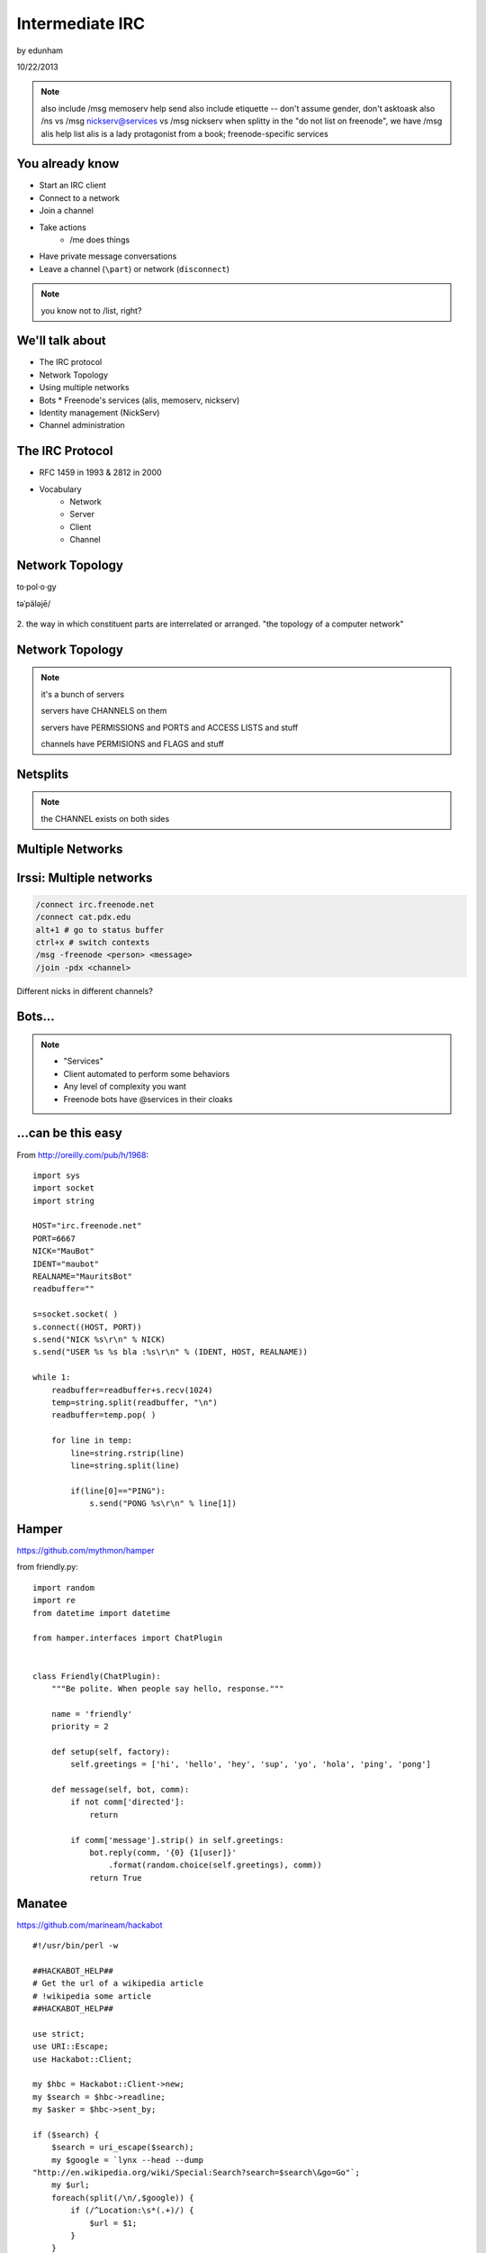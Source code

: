 ================
Intermediate IRC
================
by edunham

10/22/2013

.. note:: also include /msg memoserv help send
         also include etiquette -- don't assume gender, don't asktoask
         also /ns vs /msg nickserv@services vs /msg nickserv when splitty
         in the "do not list on freenode", we have /msg alis help list
         alis is a lady protagonist from a book; freenode-specific services

You already know
================

* Start an IRC client
* Connect to a network
* Join a channel
* Take actions
    * /me does things
* Have private message conversations
* Leave a channel (``\part``) or network (``disconnect``)

.. note:: you know not to /list, right?

We'll talk about
================

* The IRC protocol
* Network Topology
* Using multiple networks
* Bots
  * Freenode's services (alis, memoserv, nickserv)
* Identity management (NickServ)
* Channel administration

The IRC Protocol
================

* RFC 1459 in 1993 & 2812 in 2000
* Vocabulary
    * Network
    * Server
    * Client
    * Channel

Network Topology
================

to·pol·o·gy

təˈpäləjē/

.. figure:: /_static/irc/topo_map.jpg
    :scale: 50%
    :align: center

2. the way in which constituent parts are interrelated or arranged.
"the topology of a computer network"

Network Topology
================

.. figure:: /_static/irc/example_network.gif
    :class: fill
    :scale: 75%

.. note:: 

    it's a bunch of servers

    servers have CHANNELS on them

    servers have PERMISSIONS and PORTS and ACCESS LISTS and stuff

    channels have PERMISIONS and FLAGS and stuff

Netsplits
=========

.. figure:: /_static/irc/example_netsplit.gif
    :class: fill
    :scale: 75% 

.. note:: 

    the CHANNEL exists on both sides

Multiple Networks
=================

.. figure:: /_static/irc/multiple_networks.gif
    :scale: 60%

Irssi: Multiple networks
========================

.. code-block::

    /connect irc.freenode.net
    /connect cat.pdx.edu
    alt+1 # go to status buffer
    ctrl+x # switch contexts
    /msg -freenode <person> <message>
    /join -pdx <channel>

Different nicks in different channels?

Bots...
=======

.. figure:: /_static/irc/musicrobots.jpg
    :class: fill
    

.. note:: 
    * "Services"
    * Client automated to perform some behaviors
    * Any level of complexity you want
    * Freenode bots have @services in their cloaks

...can be this easy
===================

From http://oreilly.com/pub/h/1968::

 import sys
 import socket
 import string
 
 HOST="irc.freenode.net"
 PORT=6667
 NICK="MauBot"
 IDENT="maubot"
 REALNAME="MauritsBot"
 readbuffer=""
 
 s=socket.socket( )
 s.connect((HOST, PORT))
 s.send("NICK %s\r\n" % NICK)
 s.send("USER %s %s bla :%s\r\n" % (IDENT, HOST, REALNAME))
 
 while 1:
     readbuffer=readbuffer+s.recv(1024)
     temp=string.split(readbuffer, "\n")
     readbuffer=temp.pop( )
 
     for line in temp:
         line=string.rstrip(line)
         line=string.split(line)
 
         if(line[0]=="PING"):
             s.send("PONG %s\r\n" % line[1])

Hamper
======

https://github.com/mythmon/hamper

from friendly.py::

 import random
 import re
 from datetime import datetime
 
 from hamper.interfaces import ChatPlugin
 
 
 class Friendly(ChatPlugin):
     """Be polite. When people say hello, response."""
 
     name = 'friendly'
     priority = 2
 
     def setup(self, factory):
         self.greetings = ['hi', 'hello', 'hey', 'sup', 'yo', 'hola', 'ping', 'pong']
 
     def message(self, bot, comm):
         if not comm['directed']:
             return
 
         if comm['message'].strip() in self.greetings:
             bot.reply(comm, '{0} {1[user]}'
                 .format(random.choice(self.greetings), comm))
             return True

Manatee
=======

https://github.com/marineam/hackabot

::
 
 #!/usr/bin/perl -w
 
 ##HACKABOT_HELP##
 # Get the url of a wikipedia article
 # !wikipedia some article
 ##HACKABOT_HELP##
 
 use strict;
 use URI::Escape;
 use Hackabot::Client;
 
 my $hbc = Hackabot::Client->new;
 my $search = $hbc->readline;
 my $asker = $hbc->sent_by;
 
 if ($search) {
     $search = uri_escape($search);
     my $google = `lynx --head --dump
 "http://en.wikipedia.org/wiki/Special:Search?search=$search\&go=Go"`;
     my $url;
     foreach(split(/\n/,$google)) {
         if (/^Location:\s*(.+)/) {
             $url = $1;
         }
     }
     if (defined $url) {
         print "send $asker: Wikipedia says $url\n";
     }
     else {
         print "send $asker: Wikipedia didn't say much :-/\n";
     }
 }

GitHub Integration
==================

.. figure:: /_static/irc/github.jpg
   :align: center

GitHub can join your channel and notify you that something happened. 

Settings -> service hooks -> IRC

Remember to check 'active'!

::

 [13:58]       --> | GitHub66 [~GitHub66@192.30.252.51] has joined #edunham
 [13:58] GitHub66- | (#edunham) [slides] edunham pushed 1 new commit to master: 
           https://github.com/edunham/slides/commit/332a5e983267f503faa054abe7798f1a557b5254
 [13:58] GitHub66- | (#edunham) slides/master 332a5e9 edunham: remember to activate the github bot
 [13:58]       <-- | GitHub66 [~GitHub66@192.30.252.51] has left #edunham

Write your own!
===============

.. figure:: /_static/irc/pen.jpg
    :class: fill

* Common first project for a new language
* Practice with databases, sockets/networking, UI, machine learning
* any API -> bot functionality
* Machine learning is easier than it looks
    * Markov chains
    * NLTK

Other Useful Bots
=================

* Bouncers
    * Remember, a bot is just an automated client

Freenode's Services:

* NickServ
* ChanServ
* alis
* MemoServ

.. note:: the official services bots have @services in their cloaks
    
    if you're paranoid, /msg them for help first then check the cloak


ChanServ
========

::

     ***** ChanServ Help *****
     ...     
     The following commands are available:
     FLAGS           Manipulates specific permissions on a channel.
     INVITE          Invites you to a channel.
     OP              Gives channel ops to a user.
     RECOVER         Regain control of your channel.
     REGISTER        Registers a channel.
     SET             Sets various control flags.
     UNBAN           Unbans you on a channel.
      
     Other commands: ACCESS, AKICK, CLEAR, COUNT, DEOP, DEVOICE, 
                     DROP, GETKEY, HELP, INFO, QUIET, STATUS, 
                     SYNC, TAXONOMY, TEMPLATE, TOPIC, TOPICAPPEND, 
                     TOPICPREPEND, UNQUIET, VOICE, WHY
     ***** End of Help *****

.. note::

     ChanServ gives normal users the ability to maintain control
     of a channel, without the need of a bot. Channel takeovers are
     virtually impossible when a channel is registered with ChanServ.
     Registration is a quick and painless process. Once registered,
     the founder can maintain complete and total control over the channel.
     Please note that channels will expire if there are no eligible channel successors.
     Successors are primarily those who have the +R flag
     set on their account in the channel, although other
     people may be chosen depending on their access
     level and activity.

     For more information on a command, type:
     /msg ChanServ help <command>
     For a verbose listing of all commands, type:
     /msg ChanServ help commands
 

MemoServ
========

.. figure:: _static/irc/mailboxes.jpg
    :align: center 
    :scale: 50%

:: 

    ***** MemoServ Help *****
    MemoServ allows users to send memos to registered users.
    The following commands are available:
    DEL             Alias for DELETE
    DELETE          Deletes memos.
    FORWARD         Forwards a memo.
    HELP            Displays contextual help information.
    IGNORE          Ignores memos.
    LIST            Lists all of your memos.
    READ            Reads a memo.
    SEND            Sends a memo to a user.
    SENDOPS         Sends a memo to all ops on a channel.
    ***** End of Help *****

alis
====

.. figure:: /_static/irc/alice.png
    :align: center
    :scale: 50%

::

    /msg alis help <command>
     
    The following commands are available:

    HELP            Displays contextual help information.
    LIST            Lists channels matching given parameters.

Identity Management on Freenode
===============================

.. figure:: /_static/irc/identity.jpg
    :class: scale

NickServ
========

::

     ***** NickServ Help *****
     The following commands are available:
     GHOST           Reclaims use of a nickname.
     IDENTIFY        Identifies to services for a nickname.
     INFO            Displays information on registrations.
     LISTCHANS       Lists channels that you have access to.
     REGISTER        Registers a nickname.
     RELEASE         Releases a services enforcer.
     ***** End of Help *****
     /whois <person>
     /mode <yourusername> +i 


.. note::

     NickServ allows users to 'register' a nickname, and stop
     others from using that nick. NickServ allows the owner of a
     nickname to disconnect a user from the network that is using
     their nickname.
      
     For more information on a command, type:
     /msg NickServ help <command>
     For a verbose listing of all commands, type:
     /msg NickServ help commands

* Prevents you from appearing in global WHO/WHOIS by normal users, and
  hides which channels you are on (default on Freenode)

Etiquette
=========

.. figure:: /_static/irc/fancytable.jpg
    :align: center
    :scale: 40%

* Don't ask to ask
    * Lure help out of hiding with details of your problem
* Follow channel rules
    * /topic
* Use pastebins for code
* Some strangers don't like PMs
* Choose your nick carefully

Mistakes
========

.. figure:: /_static/irc/facepalm.jpg
    :align: right
    :scale: 50%

* Sending PM to channel
    * Compose in server buffer (typically #1)
* Misspelling a nick
    * Use tab-complete
* Wrong window
    * Be attentive, or patient if you have lag
* Accidental kick/ban
    * Use +*
* Regrettable remarks
    * Public channels are often logged publiclyi
* Asking for too much information crashes client
    * Don't `/list` on freenode

Client Configuration
====================

|

.. figure:: /_static/irc/irssiweechat.png
    :align: center

|

Irssi, Weechat, ZNC (bouncer), GUIs

Personal preference... I use Irssi


Neat Features
-------------

* hilight
* /lastlog
* alt+#
* ctrl+n, ctrl+p, alt+n, alt+p
* smartfilter or /ignore CRAP
* /ignore (or /silence if flooding)
* usermode +g == "callerid"
* moving windows (/window move # or /buffer move #)
* autolog

Buffers
-------

.. figure:: /_static/irc/buffering.gif
    :align: center

::

    /win #
    /buf #
    /b <name>
    /join #channel (if already connected)
    /window move

Connection Configuration
------------------------

.. figure:: /_static/irc/connection.jpg
    :align: center

:: 

    /connect -ssl
    sasl (cap_sasl.pl)

.. note::

    SSL = secure socket layer, tls = transport layer security
    sasl = simple authentication and security layer

Channel Management
==================

::
 
  ***** ChanServ Help *****
  The following commands are available:
  FLAGS           Manipulates specific permissions on a channel.
  INVITE          Invites you to a channel.
  OP              Gives channel ops to a user.
  RECOVER         Regain control of your channel.
  SET             Sets various control flags.
   
  Other commands: ACCESS, AKICK, CLEAR, COUNT, DEOP, DEVOICE, 
                  DROP, GETKEY, HELP, INFO, STATUS, SYNC, 
                  TAXONOMY, TEMPLATE, TOPIC, TOPICAPPEND, 
                  TOPICPREPEND, VOICE, WHY
  ***** End of Help *****
 
* Joining creates a channel
* /topic & /topicappend

Flags 
=====

::
 
  Syntax: FLAGS <#channel> [nickname|hostmask|group template]
  Syntax: FLAGS <#channel> [nickname|hostmask|group flag_changes]
      +v - Enables use of the voice/devoice commands.
      +V - Enables automatic voice.
      +o - Enables use of the op/deop commands.
      +O - Enables automatic op.
      +s - Enables use of the set command.
      +i - Enables use of the invite and getkey commands.
      +r - Enables use of the unban command.
      +R - Enables use of the recover and clear commands.
      +f - Enables modification of channel access lists.
      +t - Enables use of the topic and topicappend commands.
      +A - Enables viewing of channel access lists.
      +S - Marks the user as a successor.
      +F - Grants full founder access.
      +b - Enables automatic kickban.

Flags Examples
==============

::

  The special permission +* adds all permissions except +b, +S, and +F.
  The special permission -* removes all permissions including +b and +F.
   
  Examples:
      /msg ChanServ FLAGS #foo
      /msg ChanServ FLAGS #foo foo!*@bar.com VOP
      /msg ChanServ FLAGS #foo foo!*@bar.com -V+oO
      /msg ChanServ FLAGS #foo foo!*@bar.com -*
      /msg ChanServ FLAGS #foo foo +oOtsi
      /msg ChanServ FLAGS #foo TroubleUser!*@*.troubleisp.net +b
      /msg ChanServ FLAGS #foo !baz +*
  ***** End of Help *****
 
Private Channels
================

::
 
   ***** ChanServ Help *****
   Help for SET:
   
   The following subcommands are available:
   EMAIL     Sets the channel e-mail address.
   ENTRYMSG  Sets the channel's entry message.
   FOUNDER   Transfers foundership of a channel.
   GUARD     Sets whether or not services will inhabit the channel.
   KEEPTOPIC    Enables topic retention.
   MLOCK     Sets channel mode lock.
   NOSYNC    Disables automatic channel ACL syncing.
   PRIVATE   Hides information about a channel.
   PROPERTY  Manipulates channel metadata.
   RESTRICTED   Restricts access to the channel to users on the access list. 
     (Other users are kickbanned.)
   SECURE    Prevents unauthorized users from gaining operator status.
   TOPICLOCK    Restricts who can change the topic.
   URL    Sets the channel URL.
   VERBOSE   Notifies channel about access list modifications.
    
   For more specific help use /msg ChanServ HELP SET command.
   ***** End of Help *****


What next?
==========

* Go forth and participate!
* Set up a toy IRC server
* Write a bot 
